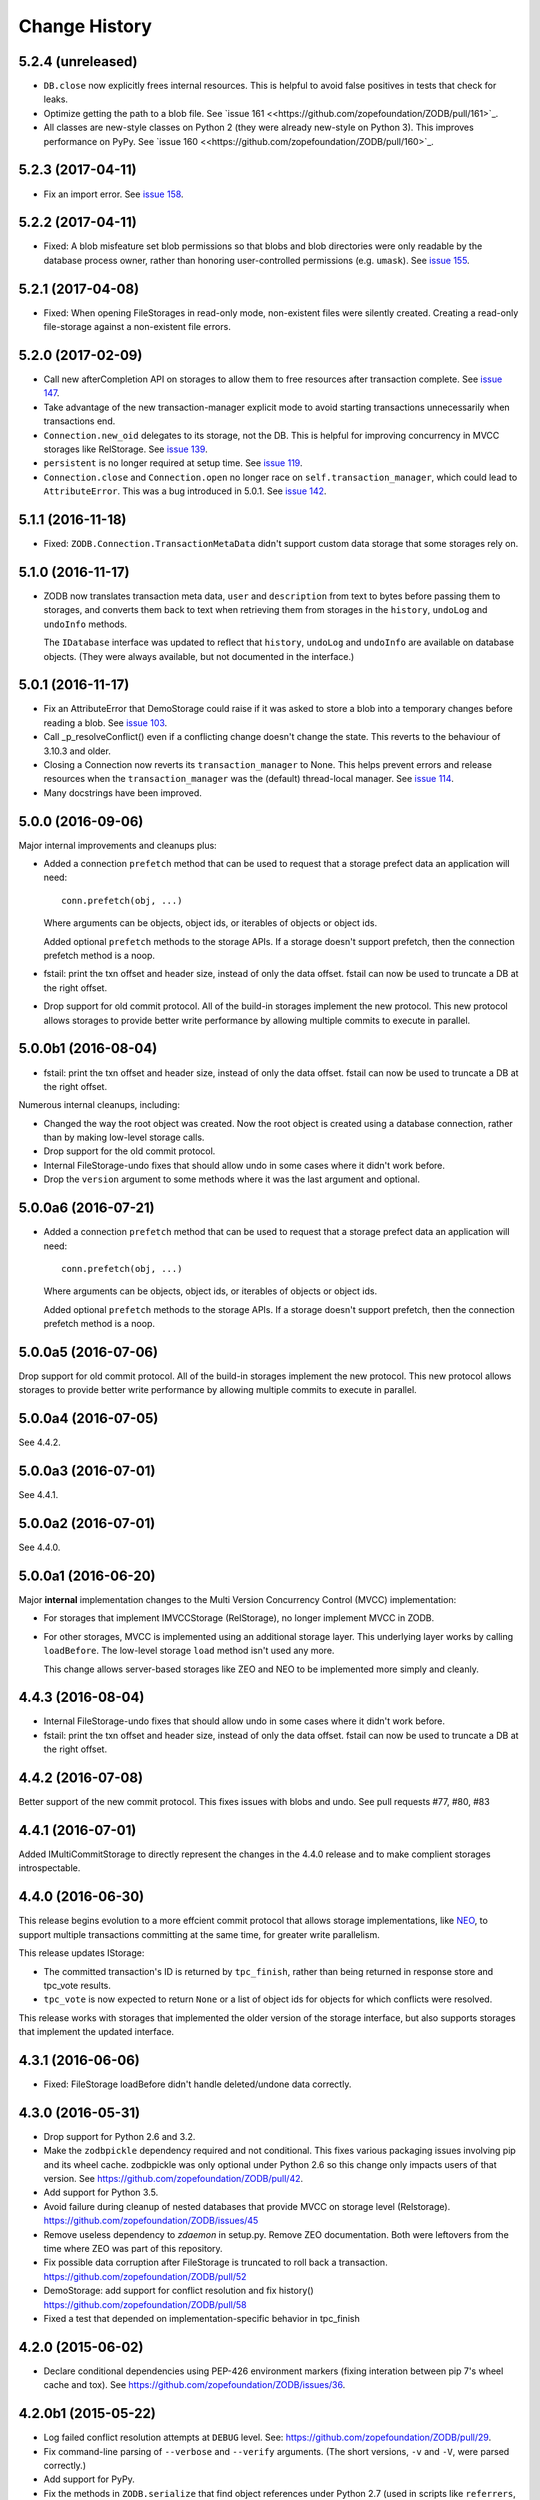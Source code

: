 ================
 Change History
================

5.2.4 (unreleased)
==================

- ``DB.close`` now explicitly frees internal resources.  This is
  helpful to avoid false positives in tests that check for leaks.

- Optimize getting the path to a blob file. See
  `issue 161 <<https://github.com/zopefoundation/ZODB/pull/161>`_.

- All classes are new-style classes on Python 2 (they were already
  new-style on Python 3). This improves performance on PyPy. See
  `issue 160 <<https://github.com/zopefoundation/ZODB/pull/160>`_.

5.2.3 (2017-04-11)
==================

- Fix an import error. See `issue 158 <https://github.com/zopefoundation/ZODB/issues/158>`_.

5.2.2 (2017-04-11)
==================

- Fixed: A blob misfeature set blob permissions so that blobs and blob
  directories were only readable by the database process owner, rather
  than honoring user-controlled permissions (e.g. ``umask``).
  See `issue 155 <https://github.com/zopefoundation/ZODB/issues/155>`_.

5.2.1 (2017-04-08)
==================

- Fixed: When opening FileStorages in read-only mode, non-existent
  files were silently created.  Creating a read-only file-storage
  against a non-existent file errors.

5.2.0 (2017-02-09)
==================

- Call new afterCompletion API on storages to allow them to free
  resources after transaction complete.
  See `issue 147 <https://github.com/zodb/relstorage/issues/147>`__.
- Take advantage of the new transaction-manager explicit mode to avoid
  starting transactions unnecessarily when transactions end.

- ``Connection.new_oid`` delegates to its storage, not the DB. This is
  helpful for improving concurrency in MVCC storages like RelStorage.
  See `issue 139 <https://github.com/zopefoundation/ZODB/issues/139>`_.

- ``persistent`` is no longer required at setup time.
  See `issue 119 <https://github.com/zopefoundation/ZODB/issues/119>`_.

- ``Connection.close`` and ``Connection.open`` no longer race on
  ``self.transaction_manager``, which could lead to
  ``AttributeError``. This was a bug introduced in 5.0.1. See `issue
  142 <https://github.com/zopefoundation/ZODB/pull/143>`_.


5.1.1 (2016-11-18)
==================

- Fixed: ``ZODB.Connection.TransactionMetaData`` didn't support custom data
  storage that some storages rely on.

5.1.0 (2016-11-17)
==================

- ZODB now translates transaction meta data, ``user`` and
  ``description`` from text to bytes before passing them to storages,
  and converts them back to text when retrieving them from storages in
  the ``history``, ``undoLog`` and ``undoInfo`` methods.

  The ``IDatabase`` interface was updated to reflect that ``history``,
  ``undoLog`` and ``undoInfo`` are available on database objects.
  (They were always available, but not documented in the interface.)

5.0.1 (2016-11-17)
==================

- Fix an AttributeError that DemoStorage could raise if it was asked
  to store a blob into a temporary changes before reading a blob. See
  `issue 103 <https://github.com/zopefoundation/ZODB/issues/103>`_.

- Call _p_resolveConflict() even if a conflicting change doesn't change the
  state. This reverts to the behaviour of 3.10.3 and older.

- Closing a Connection now reverts its ``transaction_manager`` to
  None. This helps prevent errors and release resources when the
  ``transaction_manager`` was the (default) thread-local manager. See
  `issue 114 <https://github.com/zopefoundation/ZODB/issues/114>`_.

- Many docstrings have been improved.

5.0.0 (2016-09-06)
==================

Major internal improvements and cleanups plus:

- Added a connection ``prefetch`` method that can be used to request
  that a storage prefect data an application will need::

    conn.prefetch(obj, ...)

  Where arguments can be objects, object ids, or iterables of objects
  or object ids.

  Added optional ``prefetch`` methods to the storage APIs. If a
  storage doesn't support prefetch, then the connection prefetch
  method is a noop.

- fstail: print the txn offset and header size, instead of only the data offset.
  fstail can now be used to truncate a DB at the right offset.

- Drop support for old commit protocol.  All of the build-in storages
  implement the new protocol.  This new protocol allows storages to
  provide better write performance by allowing multiple commits to
  execute in parallel.

5.0.0b1 (2016-08-04)
====================

- fstail: print the txn offset and header size, instead of only the data offset.
  fstail can now be used to truncate a DB at the right offset.

Numerous internal cleanups, including:

- Changed the way the root object was created.  Now the root object is
  created using a database connection, rather than by making low-level
  storage calls.

- Drop support for the old commit protocol.

- Internal FileStorage-undo fixes that should allow undo in some cases
  where it didn't work before.

- Drop the ``version`` argument to some methods where it was the last
  argument and optional.

5.0.0a6 (2016-07-21)
====================

- Added a connection ``prefetch`` method that can be used to request
  that a storage prefect data an application will need::

    conn.prefetch(obj, ...)

  Where arguments can be objects, object ids, or iterables of objects
  or object ids.

  Added optional ``prefetch`` methods to the storage APIs. If a
  storage doesn't support prefetch, then the connection prefetch
  method is a noop.

5.0.0a5 (2016-07-06)
====================

Drop support for old commit protocol.  All of the build-in storages
implement the new protocol.  This new protocol allows storages to
provide better write performance by allowing multiple commits to
execute in parallel.

5.0.0a4 (2016-07-05)
====================

See 4.4.2.

5.0.0a3 (2016-07-01)
====================

See 4.4.1.

5.0.0a2 (2016-07-01)
====================

See 4.4.0.

5.0.0a1 (2016-06-20)
====================

Major **internal** implementation changes to the Multi Version
Concurrency Control (MVCC) implementation:

- For storages that implement IMVCCStorage (RelStorage), no longer
  implement MVCC in ZODB.

- For other storages, MVCC is implemented using an additional storage
  layer. This underlying layer works by calling ``loadBefore``. The
  low-level storage ``load`` method isn't used any more.

  This change allows server-based storages like ZEO and NEO to be
  implemented more simply and cleanly.

4.4.3 (2016-08-04)
==================

- Internal FileStorage-undo fixes that should allow undo in some cases
  where it didn't work before.

- fstail: print the txn offset and header size, instead of only the data offset.
  fstail can now be used to truncate a DB at the right offset.

4.4.2 (2016-07-08)
==================

Better support of the new commit protocol. This fixes issues with blobs and
undo. See pull requests #77, #80, #83

4.4.1 (2016-07-01)
==================

Added IMultiCommitStorage to directly represent the changes in the 4.4.0
release and to make complient storages introspectable.

4.4.0 (2016-06-30)
==================

This release begins evolution to a more effcient commit protocol that
allows storage implementations, like `NEO <http://www.neoppod.org/>`_,
to support multiple transactions committing at the same time, for
greater write parallelism.

This release updates IStorage:

- The committed transaction's ID is returned by ``tpc_finish``, rather
  than being returned in response store and tpc_vote results.

- ``tpc_vote`` is now expected to return ``None`` or a list of object
  ids for objects for which conflicts were resolved.

This release works with storages that implemented the older version of
the storage interface, but also supports storages that implement the
updated interface.

4.3.1 (2016-06-06)
==================

- Fixed: FileStorage loadBefore didn't handle deleted/undone data correctly.

4.3.0 (2016-05-31)
==================

- Drop support for Python 2.6 and 3.2.

- Make the ``zodbpickle`` dependency required and not conditional.
  This fixes various packaging issues involving pip and its wheel
  cache. zodbpickle was only optional under Python 2.6 so this change
  only impacts users of that version.  See
  https://github.com/zopefoundation/ZODB/pull/42.

- Add support for Python 3.5.

- Avoid failure during cleanup of nested databases that provide MVCC
  on storage level (Relstorage).
  https://github.com/zopefoundation/ZODB/issues/45

- Remove useless dependency to `zdaemon` in setup.py. Remove ZEO documentation.
  Both were leftovers from the time where ZEO was part of this repository.

- Fix possible data corruption after FileStorage is truncated to roll back a
  transaction.
  https://github.com/zopefoundation/ZODB/pull/52

- DemoStorage: add support for conflict resolution and fix history()
  https://github.com/zopefoundation/ZODB/pull/58

- Fixed a test that depended on implementation-specific behavior in tpc_finish

4.2.0 (2015-06-02)
==================

- Declare conditional dependencies using PEP-426 environment markers
  (fixing interation between pip 7's wheel cache and tox).  See
  https://github.com/zopefoundation/ZODB/issues/36.

4.2.0b1 (2015-05-22)
====================

- Log failed conflict resolution attempts at ``DEBUG`` level.  See:
  https://github.com/zopefoundation/ZODB/pull/29.

- Fix command-line parsing of ``--verbose`` and ``--verify`` arguments.
  (The short versions, ``-v`` and ``-V``, were parsed correctly.)

- Add support for PyPy.

- Fix the methods in ``ZODB.serialize`` that find object references
  under Python 2.7 (used in scripts like ``referrers``, ``netspace``,
  and ``fsrecover`` among others). This requires the addition of the
  ``zodbpickle`` dependency.

- FileStorage: fix an edge case when disk space runs out while packing,
  do not leave the ``.pack`` file around. That would block any write to the
  to-be-packed ``Data.fs``, because the disk would stay at 0 bytes free.
  See https://github.com/zopefoundation/ZODB/pull/21.

4.1.0 (2015-01-11)
==================

- Fix registration of custom logging level names ("BLATHER", "TRACE").

  We have been registering them in the wrong order since 2004.  Before
  Python 3.4, the stdlib ``logging`` module masked the error by registering
  them in *both* directions.

- Add support for Python 3.4.

4.0.1 (2014-07-13)
==================

- Fix ``POSKeyError`` during ``transaction.commit`` when after
  ``savepoint.rollback``.  See
  https://github.com/zopefoundation/ZODB/issues/16

- Ensure that the pickler used in PyPy always has a ``persistent_id``
  attribute (``inst_persistent_id`` is not present on the pure-Python
  pickler). (PR #17)

- Provide better error reporting when trying to load an object on a
  closed connection.

4.0.0 (2013-08-18)
==================

Finally released.

4.0.0b3 (2013-06-11)
====================

- Switch to using non-backward-compatible pickles (protocol 3, without
  storing bytes as strings) under Python 3.  Updated the magic number
  for file-storage files under Python3 to indicate the incompatibility.

- Fixed: A ``UnicodeDecodeError`` could happen for non-ASCII OIDs
  when using bushy blob layout.

4.0.0b2 (2013-05-14)
====================

- Extended the filename renormalizer used for blob doctests to support
  the filenames used by ZEO in non-shared mode.

- Added ``url`` parameter to ``setup()`` (PyPI says it is required).

4.0.0b1 (2013-05-10)
=====================

- Skipped non-unit tests in ``setup.py test``.  Use the buildout to run tests
  requiring "layer" support.

- Included the filename in the exception message to support debugging in case
  ``loadBlob`` does not find the file.

- Added support for Python 3.2 / 3.3.

.. note::

   ZODB 4.0.x is supported on Python 3.x for *new* applications only.
   Due to changes in the standard library's pickle support, the Python3
   support does **not** provide forward- or backward-compatibility
   at the data level with Python2.  A future version of ZODB may add
   such support.

   Applications which need migrate data from Python2 to Python3 should
   plan to script this migration using separte databases, e.g. via a
   "dump-and-reload" approach, or by providing explicit fix-ups of the
   pickled values as transactions are copied between storages.


4.0.0a4 (2012-12-17)
=====================

- Enforced usage of bytes for ``_p_serial`` of persistent objects (fixes
  compatibility with recent persistent releases).

4.0.0a3 (2012-12-01)
=====================

- Fixed: An elaborate test for trvial logic corrupted module state in a
        way that made other tests fail spuriously.

4.0.0a2 (2012-11-13)
=====================

Bugs Fixed
----------

- An unneeded left-over setting in setup.py caused installation with
  pip to fail.

4.0.0a1 (2012-11-07)
=====================

New Features
------------

- The ``persistent`` and ``BTrees`` packages are now released as separate
  distributions, on which ZODB now depends.

- ZODB no longer depends on zope.event.  It now uses ZODB.event, which
  uses zope.event if it is installed.  You can override
  ZODB.event.notify to provide your own event handling, although
  zope.event is recommended.

- BTrees allowed object keys with insane comparison. (Comparison
  inherited from object, which compares based on in-process address.)
  Now BTrees raise TypeError if an attempt is made to save a key with
  comparison inherited from object. (This doesn't apply to old-style
  class instances.)

Bugs Fixed
----------

- Ensured that the export file and index file created by ``repozo`` share
  the same timestamp.

  https://bugs.launchpad.net/zodb/+bug/993350

- Pinned the ``transaction`` and ``manuel`` dependencies to Python 2.5-
  compatible versions when installing under Python 2.5.


.. note::
   Please see https://github.com/zopefoundation/ZODB/blob/master/HISTORY.rst
   for older versions of ZODB.
